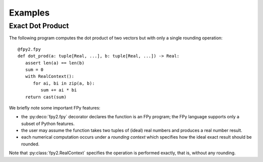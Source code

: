 Examples
==================

Exact Dot Product
------------------

The following program computes the dot product of two vectors
but with only a single rounding operation::

   @fpy2.fpy
   def dot_prod(a: tuple[Real, ...], b: tuple[Real, ...]) -> Real:
      assert len(a) == len(b)
      sum = 0
      with RealContext():
         for ai, bi in zip(a, b):
            sum += ai * bi
      return cast(sum)

We briefly note some important FPy features:

* the :py:deco:`fpy2.fpy` decorator declares the function is an FPy program; the FPy language supports only a subset of Python features.
* the user may assume the function takes two tuples of (ideal) real numbers and produces a real number result.
* each numerical computation occurs under a *rounding context* which specifies how the ideal exact result should be rounded.

Note that :py:class:`fpy2.RealContext` specifies the operation is performed exactly,
that is, without any rounding.
